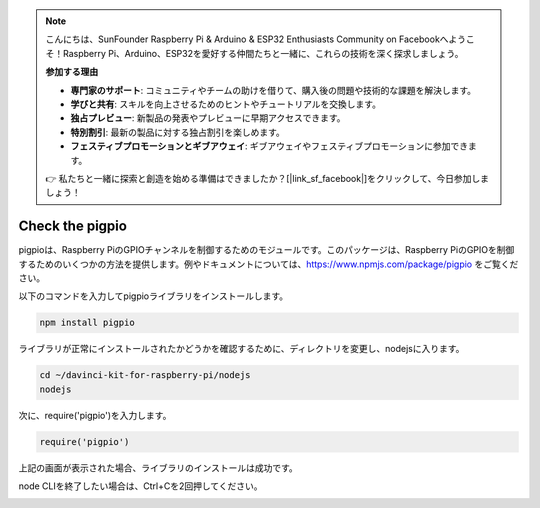 .. note::

    こんにちは、SunFounder Raspberry Pi & Arduino & ESP32 Enthusiasts Community on Facebookへようこそ！Raspberry Pi、Arduino、ESP32を愛好する仲間たちと一緒に、これらの技術を深く探求しましょう。

    **参加する理由**

    - **専門家のサポート**: コミュニティやチームの助けを借りて、購入後の問題や技術的な課題を解決します。
    - **学びと共有**: スキルを向上させるためのヒントやチュートリアルを交換します。
    - **独占プレビュー**: 新製品の発表やプレビューに早期アクセスできます。
    - **特別割引**: 最新の製品に対する独占割引を楽しめます。
    - **フェスティブプロモーションとギブアウェイ**: ギブアウェイやフェスティブプロモーションに参加できます。

    👉 私たちと一緒に探索と創造を始める準備はできましたか？[|link_sf_facebook|]をクリックして、今日参加しましょう！

Check the pigpio
=======================

pigpioは、Raspberry PiのGPIOチャンネルを制御するためのモジュールです。このパッケージは、Raspberry PiのGPIOを制御するためのいくつかの方法を提供します。例やドキュメントについては、https://www.npmjs.com/package/pigpio をご覧ください。

以下のコマンドを入力してpigpioライブラリをインストールします。

.. raw:: html

    <run></run>

.. code-block::

    npm install pigpio

ライブラリが正常にインストールされたかどうかを確認するために、ディレクトリを変更し、nodejsに入ります。

.. raw:: html

    <run></run>

.. code-block::

    cd ~/davinci-kit-for-raspberry-pi/nodejs
    nodejs

.. image:: img/pigpio1.png

次に、require('pigpio')を入力します。

.. raw:: html

    <run></run>

.. code-block::

    require('pigpio')

.. image:: img/pigpio2.png   

上記の画面が表示された場合、ライブラリのインストールは成功です。

node CLIを終了したい場合は、Ctrl+Cを2回押してください。

.. image:: img/pigpio3.png
